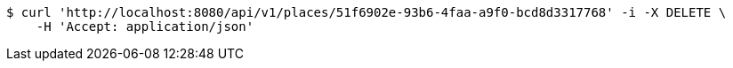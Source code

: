 [source,bash]
----
$ curl 'http://localhost:8080/api/v1/places/51f6902e-93b6-4faa-a9f0-bcd8d3317768' -i -X DELETE \
    -H 'Accept: application/json'
----